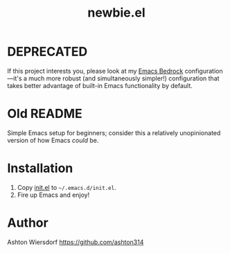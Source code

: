 #+title: newbie.el

* DEPRECATED

If this project interests you, please look at my [[https://sr.ht/~ashton314/emacs-bedrock][Emacs Bedrock]] configuration—it's a much more robust (and simultaneously simpler!) configuration that takes better advantage of built-in Emacs functionality by default.

* Old README

Simple Emacs setup for beginners; consider this a relatively unopinionated version of how Emacs /could/ be.

* Installation

1. Copy [[file:init.el][init.el]] to =~/.emacs.d/init.el=.
2. Fire up Emacs and enjoy!

* Author

Ashton Wiersdorf https://github.com/ashton314
